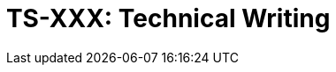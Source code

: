 = TS-XXX: Technical Writing
:toc: macro
:toc-title: Contents

// TODO: Introductory text…

toc::[]

